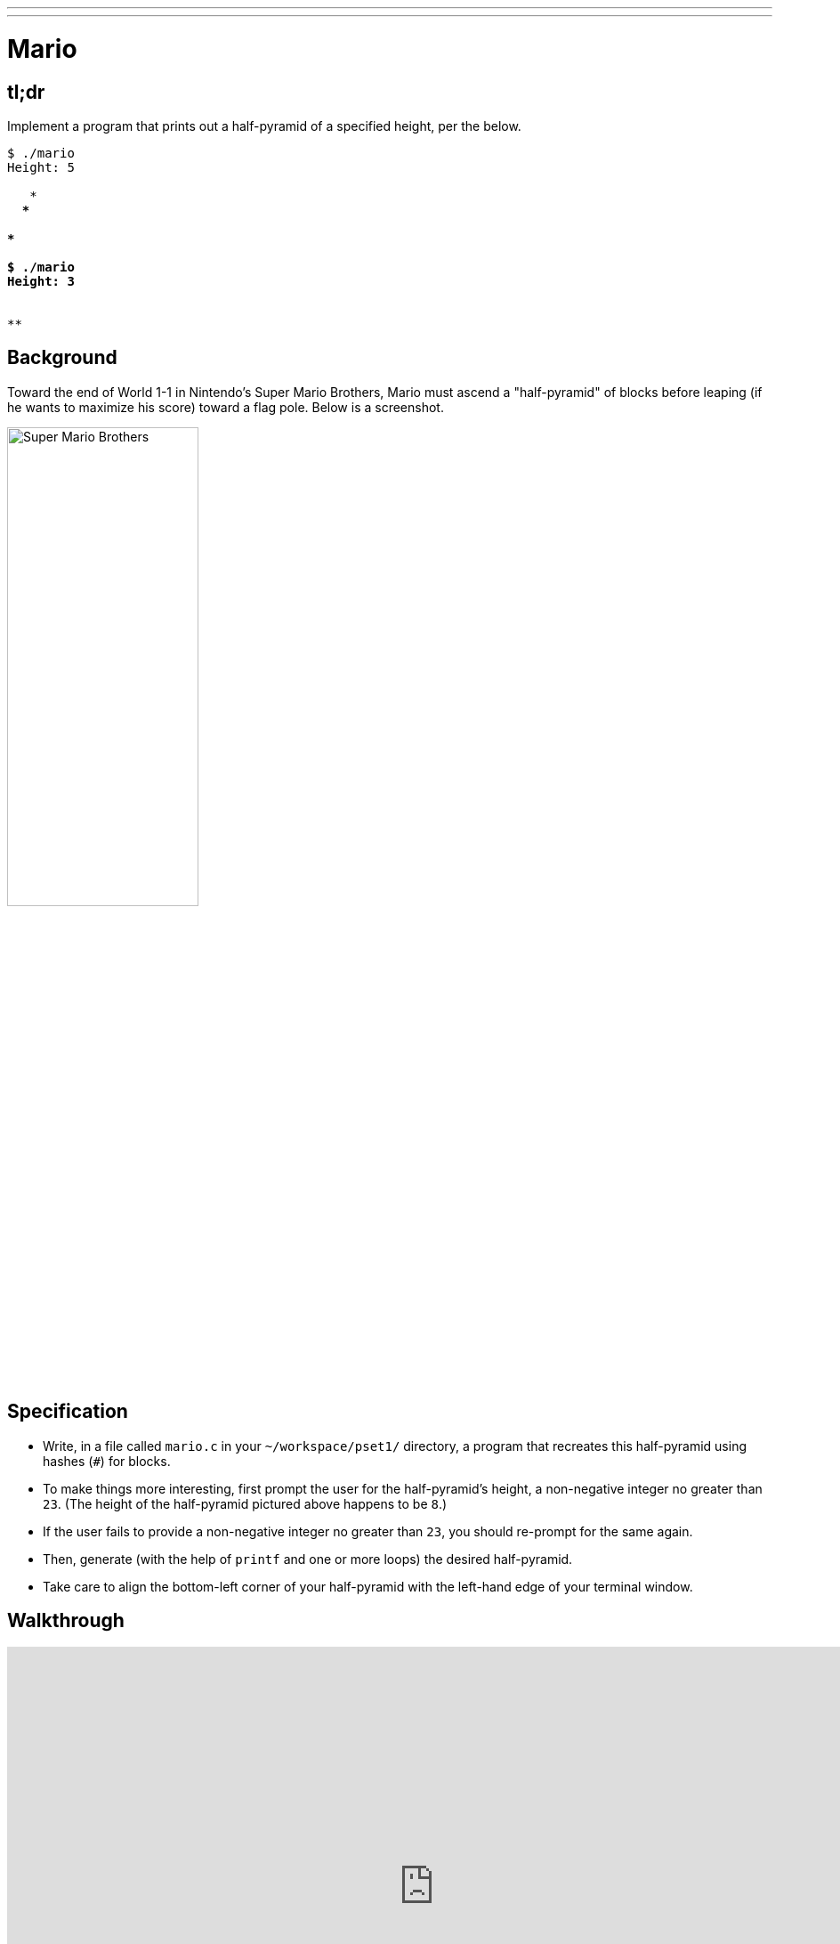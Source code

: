 ---
---

= Mario

== tl;dr

Implement a program that prints out a half-pyramid of a specified height, per the below.

[source,subs=quotes]
----
$ [underline]#./mario#
Height: [underline]#5#
    **
   ***
  ****
 *****
******

$ [underline]#./mario#
Height: [underline]#3#
  **
 ***
****
----

== Background

Toward the end of World 1-1 in Nintendo's Super Mario Brothers, Mario must ascend a "half-pyramid" of blocks before leaping (if he wants to maximize his score) toward a flag pole. Below is a screenshot.

image:pyramid.png[Super Mario Brothers, width="50%"]

== Specification

* Write, in a file called `mario.c` in your `~/workspace/pset1/` directory, a program that recreates this half-pyramid using hashes (`#`) for blocks.
* To make things more interesting, first prompt the user for the half-pyramid's height, a non-negative integer no greater than `23`. (The height of the half-pyramid pictured above happens to be `8`.)
* If the user fails to provide a non-negative integer no greater than `23`, you should re-prompt for the same again.
* Then, generate (with the help of `printf` and one or more loops) the desired half-pyramid.
* Take care to align the bottom-left corner of your half-pyramid with the left-hand edge of your terminal window.

== Walkthrough

video::EGWRG5e1O2s[youtube,height=540,width=960]

== Usage

[source]
---
$ ./mario
----

== Testing

Your program should behave per the example below. Assumed that the underlined text is what some user has typed.

[source,subs=quotes,text]
----
~/workspace/pset1/ $ [underline]#./mario#
Height: [underline]#4#
   ##
  ###
 ####
#####
----

[source,subs=quotes,text]
----
~/workspace/pset1/ $ [underline]#./mario#
Height: [underline]#0#
----

[source,subs=quotes,text]
----
~/workspace/pset1/ $ [underline]#./mario#
Height: [underline]#-5#
Height: [underline]#4#
   ##
  ###
 ####
#####
----

[source,subs=quotes,text]
----
~/workspace/pset1/ $ [underline]#./mario#
Height: [underline]#-5#
Height: [underline]#five#
Retry: [underline]#40#
Height: [underline]#24#
Height: [underline]#4#
   ##
  ###
 ####
#####
----

=== check50

[source,text]
----
check50 2016.mario.less mario.c
----

== Staff Solution

[source]
----
~cs50/pset1/mario
----

== Hints

Try to establish a relationship between (a) the height the user would like the pyramid to be, (b) what row is currently being printed, and (c) how many spaces and how many hashes are in that row. Once you establish the formula, you can translate that to C!

== FAQs

_None so far! Reload this page periodically to check if any arise!_

== CHANGELOG

* 2016-10-02
** Reformatted.
* 2016-09-02
** Initial release.
